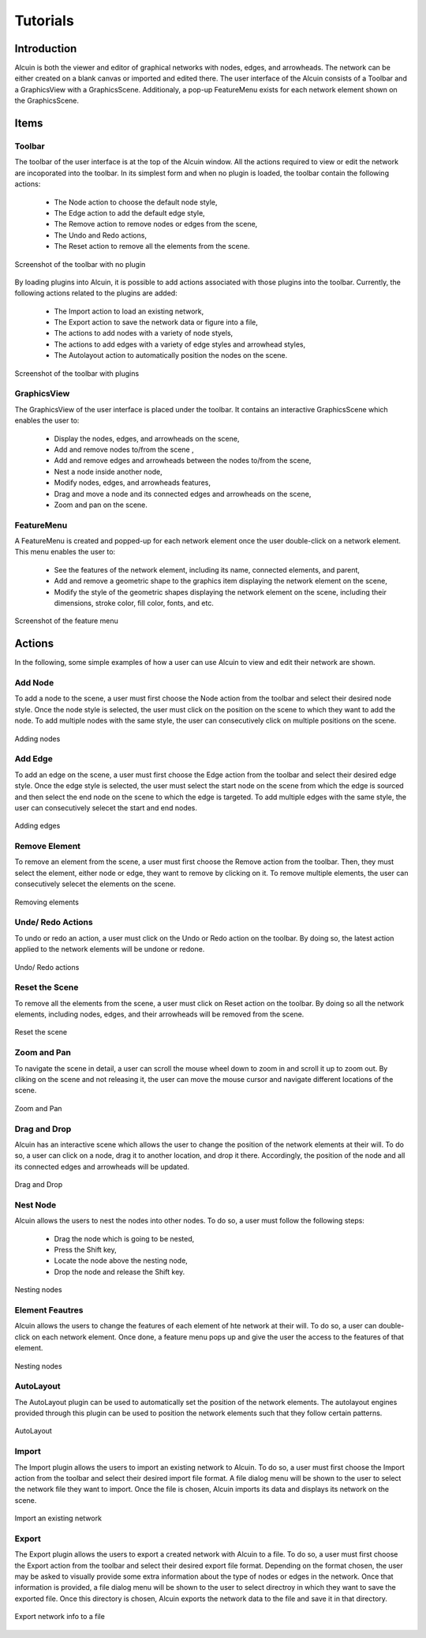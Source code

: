 *********
Tutorials
*********

Introduction
############

Alcuin is both the viewer and editor of graphical networks with nodes, edges, and arrowheads. The network can be either created on a blank canvas or imported and edited there. The user interface of the Alcuin consists of a Toolbar and a GraphicsView with a GraphicsScene. Additionaly, a pop-up FeatureMenu exists for each network element shown on the GraphicsScene.

Items
#####

Toolbar
=======

The toolbar of the user interface is at the top of the Alcuin window. All the actions required to view or edit the network are incoporated into the toolbar. In its simplest form and when no plugin is loaded, the toolbar contain the following actions:

    * The Node action to choose the default node style,
    * The Edge action to add the default edge style,
    * The Remove action to remove nodes or edges from the scene,
    * The Undo and Redo actions,
    * The Reset action to remove all the elements from the scene.

.. figure:: images/toolbar-no-plugin.png
    :width: 700
    :alt: Toolbar with no plugin
    :align: center

    Screenshot of the toolbar with no plugin
    
By loading plugins into Alcuin, it is possible to add actions associated with those plugins into the toolbar. Currently, the following actions related to the plugins are added:

    * The Import action to load an existing network,
    * The Export action to save the network data or figure into a file,
    * The actions to add nodes with a variety of node styels,
    * The actions to add edges with a variety of edge styles and arrowhead styles,
    * The Autolayout action to automatically position the nodes on the scene.
    
.. figure:: images/toolbar-with-plugin.png
    :width: 700
    :alt: Toolbar with plugins
    :align: center

    Screenshot of the toolbar with plugins


GraphicsView
============

The GraphicsView of the user interface is placed under the toolbar. It contains an interactive GraphicsScene which enables the user to:

    * Display the nodes, edges, and arrowheads on the scene,
    * Add and remove nodes to/from the scene ,
    * Add and remove edges and arrowheads between the nodes to/from the scene,
    * Nest a node inside another node,
    * Modify nodes, edges, and arrowheads features,
    * Drag and move a node and its connected edges and arrowheads on the scene,
    * Zoom and pan on the scene.
    
FeatureMenu
===========

A FeatureMenu is created and popped-up for each network element once the user double-click on a network element. This menu enables the user to:

    * See the features of the network element, including its name, connected elements, and parent,
    * Add and remove a geometric shape to the graphics item displaying the network element on the scene,
    * Modify the style of the geometric shapes displaying the network element on the scene, including their dimensions, stroke color, fill color, fonts, and etc.
    
.. figure:: images/feature_menu.png
    :width: 350
    :alt: FeatureMenu
    :align: center

    Screenshot of the feature menu

Actions
#######

In the following, some simple examples of how a user can use Alcuin to view and edit their network are shown.

Add Node
========

To add a node to the scene, a user must first choose the Node action from the toolbar and select their desired node style. Once the node style is selected, the user must click on the position on the scene to which they want to add the node. To add multiple nodes with the same style, the user can consecutively click on multiple positions on the scene.

.. figure:: images/adding_nodes.gif
    :width: 500
    :alt: Adding nodes
    :align: center

    Adding nodes

Add Edge
========

To add an edge on the scene, a user must first choose the Edge action from the toolbar and select their desired edge style. Once the edge style is selected, the user must select the start node on the scene from which the edge is sourced and then select the end node on the scene to which the edge is targeted. To add multiple edges with the same style, the user can consecutively selecet the start and end nodes.

.. figure:: images/adding_edges.gif
    :width: 500
    :alt: Adding edges
    :align: center

    Adding edges

Remove Element
==============

To remove an element from the scene, a user must first choose the Remove action from the toolbar. Then, they must select the element, either node or edge, they want to remove by clicking on it. To remove multiple elements, the user can consecutively selecet the elements on the scene.

.. figure:: images/removing_elements.gif
    :width: 500
    :alt: Removing elements
    :align: center

    Removing elements

Unde/ Redo Actions
==================

To undo or redo an action, a user must click on the Undo or Redo action on the toolbar. By doing so, the latest action applied to the network elements will be undone or redone.

.. figure:: images/undo_redo.gif
    :width: 500
    :alt: Undo/ Redo
    :align: center

    Undo/ Redo actions

Reset the Scene
===============

To remove all the elements from the scene, a user must click on Reset action on the toolbar. By doing so all the network elements, including nodes, edges, and their arrowheads will be removed from the scene.

.. figure:: images/reset.gif
    :width: 500
    :alt: Reset
    :align: center

    Reset the scene
    
Zoom and Pan
============

To navigate the scene in detail, a user can scroll the mouse wheel down to zoom in and scroll it up to zoom out. By cliking on the scene and not releasing it, the user can move the mouse cursor and navigate different locations of the scene.

.. figure:: images/zoom_pan.gif
    :width: 550
    :alt: Zoom and Pan
    :align: center

    Zoom and Pan
    
Drag and Drop
=============

Alcuin has an interactive scene which allows the user to change the position of the network elements at their will. To do so, a user can click on a node, drag it to another location, and drop it there. Accordingly, the position of the node and all its connected edges and arrowheads will be updated.

.. figure:: images/drag_drop.gif
    :width: 500
    :alt: Drag and Drop
    :align: center

    Drag and Drop

Nest Node
=========

Alcuin allows the users to nest the nodes into other nodes. To do so, a user must follow the following steps:

    * Drag the node which is going to be nested,
    * Press the Shift key,
    * Locate the node above the nesting node,
    * Drop the node and release the Shift key.
    
.. figure:: images/nesting_nodes.gif
    :width: 700
    :alt: Nesting nodes
    :align: center

    Nesting nodes
    
Element Feautres
================

Alcuin allows the users to change the features of each element of hte network at their will. To do so, a user can double-click on each network element. Once done, a feature menu pops up and give the user the access to the features of that element.

.. figure:: images/feature_menu.gif
    :width: 700
    :alt: Nesting nodes
    :align: center

    Nesting nodes
    

AutoLayout
==========

The AutoLayout plugin can be used to automatically set the position of the network elements. The autolayout engines provided through this plugin can be used to position the network elements such that they follow certain patterns.

.. figure:: images/autolayout.gif
    :width: 700
    :alt: AutoLayout
    :align: center

    AutoLayout

Import
======

The Import plugin allows the users to import an existing network to Alcuin. To do so, a user must first choose the Import action from the toolbar and select their desired import file format. A file dialog menu will be shown to the user to select the network file they want to import. Once the file is chosen, Alcuin imports its data and displays its network on the scene.

.. figure:: images/import.gif
    :width: 600
    :alt: Import
    :align: center

    Import an existing network

Export
======

The Export plugin allows the users to export a created network with Alcuin to a file. To do so, a user must first choose the Export action from the toolbar and select their desired export file format. Depending on the format chosen, the user may be asked to visually provide some extra information about the type of nodes or edges in the network. Once that information is provided, a file dialog menu will be shown to the user to select directroy in which they want to save the exported file. Once this directory is chosen, Alcuin exports the network data to the file and save it in that directory.

.. figure:: images/export.gif
    :width: 600
    :alt: Export
    :align: center

    Export network info to a file
